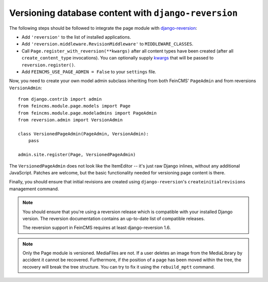 .. _versioning:

=====================================================
Versioning database content with ``django-reversion``
=====================================================

The following steps should be followed to integrate the page module
with django-reversion_:

.. _django-reversion: https://github.com/etianen/django-reversion


* Add ``'reversion'`` to the list of installed applications.
* Add ``'reversion.middleware.RevisionMiddleware'`` to ``MIDDLEWARE_CLASSES``.
* Call ``Page.register_with_reversion(**kwargs)`` after all content types have been
  created (after all ``create_content_type`` invocations). You can optionally
  supply kwargs_ that will be passed to ``reversion.register()``.
* Add ``FEINCMS_USE_PAGE_ADMIN = False`` to your ``settings`` file.

.. _kwargs: https://django-reversion.readthedocs.io/en/stable/api.html#registration-api

Now, you need to create your own model admin subclass inheriting from both
FeinCMS' ``PageAdmin`` and from reversions ``VersionAdmin``::

    from django.contrib import admin
    from feincms.module.page.models import Page
    from feincms.module.page.modeladmins import PageAdmin
    from reversion.admin import VersionAdmin

    class VersionedPageAdmin(PageAdmin, VersionAdmin):
        pass

    admin.site.register(Page, VersionedPageAdmin)

The ``VersionedPageAdmin`` does not look like the ItemEditor -- it's
just raw Django inlines, without any additional JavaScript. Patches are
welcome, but the basic functionality needed for versioning page content
is there.

Finally, you should ensure that initial revisions are created using
``django-reversion``'s ``createinitialrevisions`` management command.


.. note::

   You should ensure that you're using a reversion release which is
   compatible with your installed Django version. The reversion documentation
   contains an up-to-date list of compatible releases.

   The reversion support in FeinCMS requires at least django-reversion 1.6.

.. note::

   Only the Page module is versioned. MediaFiles are not. If a user deletes an
   image from the MediaLibrary by accident it cannot be recovered.
   Furthermore, if the position of a page has been moved within the tree,
   the recovery will break the tree structure.
   You can try to fix it using the ``rebuild_mptt`` command.
